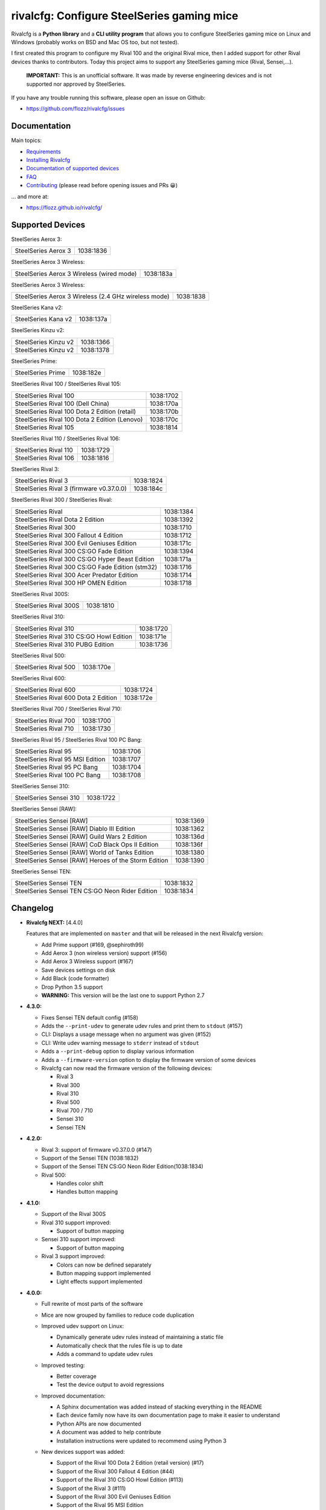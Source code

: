 rivalcfg: Configure SteelSeries gaming mice
===========================================

|Github| |Discord| |PYPI Version| |Github Actions| |Black| |License|

Rivalcfg is a **Python library** and a **CLI utility program** that allows you
to configure SteelSeries gaming mice on Linux and Windows (probably works on
BSD and Mac OS too, but not tested).

I first created this program to configure my Rival 100 and the original Rival
mice, then I added support for other Rival devices thanks to contributors.
Today this project aims to support any SteelSeries gaming mice (Rival,
Sensei,...).

   **IMPORTANT:** This is an unofficial software. It was made by reverse
   engineering devices and is not supported nor approved by SteelSeries.

.. figure:: https://flozz.github.io/rivalcfg/_images/steelseries_mice.jpg
   :alt: SteelSeries Gaming Mice

If you have any trouble running this software, please open an issue on Github:

* https://github.com/flozz/rivalcfg/issues


Documentation
-------------

Main topics:

* `Requirements <https://flozz.github.io/rivalcfg/requirements.html>`_
* `Installing Rivalcfg <https://flozz.github.io/rivalcfg/install.html>`_
* `Documentation of supported devices <https://flozz.github.io/rivalcfg/devices/index.html>`_
* `FAQ <https://flozz.github.io/rivalcfg/faq.html>`_
* `Contributing <https://flozz.github.io/rivalcfg/contributing.html>`_ (please read before opening issues and PRs 😀️)

... and more at:

* https://flozz.github.io/rivalcfg/


Supported Devices
-----------------

.. devices-list-start

SteelSeries Aerox 3:

+--------------------------------------------------------------+-----------+
| SteelSeries Aerox 3                                          | 1038:1836 |
+--------------------------------------------------------------+-----------+

SteelSeries Aerox 3 Wireless:

+--------------------------------------------------------------+-----------+
| SteelSeries Aerox 3 Wireless (wired mode)                    | 1038:183a |
+--------------------------------------------------------------+-----------+

SteelSeries Aerox 3 Wireless:

+--------------------------------------------------------------+-----------+
| SteelSeries Aerox 3 Wireless (2.4 GHz wireless mode)         | 1038:1838 |
+--------------------------------------------------------------+-----------+

SteelSeries Kana v2:

+--------------------------------------------------------------+-----------+
| SteelSeries Kana v2                                          | 1038:137a |
+--------------------------------------------------------------+-----------+

SteelSeries Kinzu v2:

+--------------------------------------------------------------+-----------+
| SteelSeries Kinzu v2                                         | 1038:1366 |
+--------------------------------------------------------------+-----------+
| SteelSeries Kinzu v2                                         | 1038:1378 |
+--------------------------------------------------------------+-----------+

SteelSeries Prime:

+--------------------------------------------------------------+-----------+
| SteelSeries Prime                                            | 1038:182e |
+--------------------------------------------------------------+-----------+

SteelSeries Rival 100 / SteelSeries Rival 105:

+--------------------------------------------------------------+-----------+
| SteelSeries Rival 100                                        | 1038:1702 |
+--------------------------------------------------------------+-----------+
| SteelSeries Rival 100 (Dell China)                           | 1038:170a |
+--------------------------------------------------------------+-----------+
| SteelSeries Rival 100 Dota 2 Edition (retail)                | 1038:170b |
+--------------------------------------------------------------+-----------+
| SteelSeries Rival 100 Dota 2 Edition (Lenovo)                | 1038:170c |
+--------------------------------------------------------------+-----------+
| SteelSeries Rival 105                                        | 1038:1814 |
+--------------------------------------------------------------+-----------+

SteelSeries Rival 110 / SteelSeries Rival 106:

+--------------------------------------------------------------+-----------+
| SteelSeries Rival 110                                        | 1038:1729 |
+--------------------------------------------------------------+-----------+
| SteelSeries Rival 106                                        | 1038:1816 |
+--------------------------------------------------------------+-----------+

SteelSeries Rival 3:

+--------------------------------------------------------------+-----------+
| SteelSeries Rival 3                                          | 1038:1824 |
+--------------------------------------------------------------+-----------+
| SteelSeries Rival 3 (firmware v0.37.0.0)                     | 1038:184c |
+--------------------------------------------------------------+-----------+

SteelSeries Rival 300 / SteelSeries Rival:

+--------------------------------------------------------------+-----------+
| SteelSeries Rival                                            | 1038:1384 |
+--------------------------------------------------------------+-----------+
| SteelSeries Rival Dota 2 Edition                             | 1038:1392 |
+--------------------------------------------------------------+-----------+
| SteelSeries Rival 300                                        | 1038:1710 |
+--------------------------------------------------------------+-----------+
| SteelSeries Rival 300 Fallout 4 Edition                      | 1038:1712 |
+--------------------------------------------------------------+-----------+
| SteelSeries Rival 300 Evil Geniuses Edition                  | 1038:171c |
+--------------------------------------------------------------+-----------+
| SteelSeries Rival 300 CS:GO Fade Edition                     | 1038:1394 |
+--------------------------------------------------------------+-----------+
| SteelSeries Rival 300 CS:GO Hyper Beast Edition              | 1038:171a |
+--------------------------------------------------------------+-----------+
| SteelSeries Rival 300 CS:GO Fade Edition (stm32)             | 1038:1716 |
+--------------------------------------------------------------+-----------+
| SteelSeries Rival 300 Acer Predator Edition                  | 1038:1714 |
+--------------------------------------------------------------+-----------+
| SteelSeries Rival 300 HP OMEN Edition                        | 1038:1718 |
+--------------------------------------------------------------+-----------+

SteelSeries Rival 300S:

+--------------------------------------------------------------+-----------+
| SteelSeries Rival 300S                                       | 1038:1810 |
+--------------------------------------------------------------+-----------+

SteelSeries Rival 310:

+--------------------------------------------------------------+-----------+
| SteelSeries Rival 310                                        | 1038:1720 |
+--------------------------------------------------------------+-----------+
| SteelSeries Rival 310 CS:GO Howl Edition                     | 1038:171e |
+--------------------------------------------------------------+-----------+
| SteelSeries Rival 310 PUBG Edition                           | 1038:1736 |
+--------------------------------------------------------------+-----------+

SteelSeries Rival 500:

+--------------------------------------------------------------+-----------+
| SteelSeries Rival 500                                        | 1038:170e |
+--------------------------------------------------------------+-----------+

SteelSeries Rival 600:

+--------------------------------------------------------------+-----------+
| SteelSeries Rival 600                                        | 1038:1724 |
+--------------------------------------------------------------+-----------+
| SteelSeries Rival 600 Dota 2 Edition                         | 1038:172e |
+--------------------------------------------------------------+-----------+

SteelSeries Rival 700 / SteelSeries Rival 710:

+--------------------------------------------------------------+-----------+
| SteelSeries Rival 700                                        | 1038:1700 |
+--------------------------------------------------------------+-----------+
| SteelSeries Rival 710                                        | 1038:1730 |
+--------------------------------------------------------------+-----------+

SteelSeries Rival 95 / SteelSeries Rival 100 PC Bang:

+--------------------------------------------------------------+-----------+
| SteelSeries Rival 95                                         | 1038:1706 |
+--------------------------------------------------------------+-----------+
| SteelSeries Rival 95 MSI Edition                             | 1038:1707 |
+--------------------------------------------------------------+-----------+
| SteelSeries Rival 95 PC Bang                                 | 1038:1704 |
+--------------------------------------------------------------+-----------+
| SteelSeries Rival 100 PC Bang                                | 1038:1708 |
+--------------------------------------------------------------+-----------+

SteelSeries Sensei 310:

+--------------------------------------------------------------+-----------+
| SteelSeries Sensei 310                                       | 1038:1722 |
+--------------------------------------------------------------+-----------+

SteelSeries Sensei [RAW]:

+--------------------------------------------------------------+-----------+
| SteelSeries Sensei [RAW]                                     | 1038:1369 |
+--------------------------------------------------------------+-----------+
| SteelSeries Sensei [RAW] Diablo III Edition                  | 1038:1362 |
+--------------------------------------------------------------+-----------+
| SteelSeries Sensei [RAW] Guild Wars 2 Edition                | 1038:136d |
+--------------------------------------------------------------+-----------+
| SteelSeries Sensei [RAW] CoD Black Ops II Edition            | 1038:136f |
+--------------------------------------------------------------+-----------+
| SteelSeries Sensei [RAW] World of Tanks Edition              | 1038:1380 |
+--------------------------------------------------------------+-----------+
| SteelSeries Sensei [RAW] Heroes of the Storm Edition         | 1038:1390 |
+--------------------------------------------------------------+-----------+

SteelSeries Sensei TEN:

+--------------------------------------------------------------+-----------+
| SteelSeries Sensei TEN                                       | 1038:1832 |
+--------------------------------------------------------------+-----------+
| SteelSeries Sensei TEN CS:GO Neon Rider Edition              | 1038:1834 |
+--------------------------------------------------------------+-----------+

.. devices-list-end


Changelog
---------

* **Rivalcfg NEXT:** [4.4.0]

  Features that are implemented on ``master`` and that will be released in the
  next Rivalcfg version:

  * Add Prime support (#169, @sephiroth99)
  * Add Aerox 3 (non wireless version) support (#156)
  * Add Aerox 3 Wireless support (#167)
  * Save devices settings on disk
  * Add Black (code formatter)
  * Drop Python 3.5 support
  * **WARNING:** This version will be the last one to support Python 2.7

* **4.3.0:**

  * Fixes Sensei TEN default config (#158)
  * Adds the ``--print-udev`` to generate udev rules and print them to ``stdout`` (#157)
  * CLI: Displays a usage message when no argument was given (#152)
  * CLI: Write udev warning message to ``stderr`` instead of ``stdout``
  * Adds a ``--print-debug`` option to display various information
  * Adds a ``--firmware-version`` option to display the firmware version of some devices
  * Rivalcfg can now read the firmware version of the following devices:

    * Rival 3
    * Rival 300
    * Rival 310
    * Rival 500
    * Rival 700 / 710
    * Sensei 310
    * Sensei TEN

* **4.2.0:**

  * Rival 3: support of firmware v0.37.0.0 (#147)
  * Support of the Sensei TEN (1038:1832)
  * Support of the Sensei TEN CS:GO Neon Rider Edition(1038:1834)
  * Rival 500:

    * Handles color shift
    * Handles button mapping

* **4.1.0:**

  * Support of the Rival 300S

  * Rival 310 support improved:

    * Support of button mapping

  * Sensei 310 support improved:

    * Support of button mapping

  * Rival 3 support improved:

    * Colors can now be defined separately
    * Button mapping support implemented
    * Light effects support implemented

* **4.0.0:**

  * Full rewrite of most parts of the software
  * Mice are now grouped by families to reduce code duplication
  * Improved udev support on Linux:

    * Dynamically generate udev rules instead of maintaining a static file
    * Automatically check that the rules file is up to date
    * Adds a command to update udev rules

  * Improved testing:

    * Better coverage
    * Test the device output to avoid regressions

  * Improved documentation:

    * A Sphinx documentation was added instead of stacking everything in the
      README
    * Each device family now have its own documentation page to make it easier
      to understand
    * Python APIs are now documented
    * A document was added to help contribute
    * Installation instructions were updated to recommend using Python 3

  * New devices support was added:

    * Support of the Rival 100 Dota 2 Edition (retail version) (#17)
    * Support of the Rival 300 Fallout 4 Edition (#44)
    * Support of the Rival 310 CS:GO Howl Edition (#113)
    * Support of the Rival 3 (#111)
    * Support of the Rival 300 Evil Geniuses Edition
    * Support of the Rival 95 MSI Edition
    * Support of the Rival 95 PC Bang
    * Support of the Rival 100 PC Bang
    * Support of the Rival 100 (Dell China)
    * Support of the Rival 600 Dota 2 Edition
    * Support of the Rival 106 (#84, @SethDusek)

  * Some devices gained a better support:

    * Rival 300 / Original Rival family

      * Support of buttons mapping

    * Rival 700 / 710

      * Support of gradients / Color shift (#129, @nixtux)

  * A generic support of mouse buttons mapping was added (rewriting of what was
    originally done for the Sensei [RAW]). The following devices now support
    it:

    * Rival 300 / Original Rival family
    * Sensei [RAW] family

  * Regressions:

    The following things were removed for this release:

    * Sensei Ten: this mouse needs more work to be added back.
    * Colorshift of the Rival 500: this feature needs more work to be added back.

Older changelog entries were moved to the `CHANGELOG.rst
<https://github.com/flozz/rivalcfg/blob/master/CHANGELOG.rst>`_ file.


.. |Github| image:: https://img.shields.io/github/stars/flozz/rivalcfg?label=Github&logo=github
   :target: https://github.com/flozz/rivalcfg

.. |Discord| image:: https://img.shields.io/badge/chat-Discord-8c9eff?logo=discord&logoColor=ffffff
   :target: https://discord.gg/P77sWhuSs4

.. |PYPI Version| image:: https://img.shields.io/pypi/v/rivalcfg?logo=python&logoColor=f1f1f1
   :target: https://pypi.org/project/rivalcfg/

.. |Github Actions| image:: https://img.shields.io/github/workflow/status/flozz/rivalcfg/Lint%20and%20Tests/master
   :target: https://github.com/flozz/rivalcfg/actions

.. |Black| image:: https://img.shields.io/badge/code%20style-black-000000.svg
   :target: https://black.readthedocs.io/en/stable/

.. |License| image:: https://img.shields.io/github/license/flozz/rivalcfg
   :target: https://github.com/flozz/rivalcfg/blob/master/LICENSE
